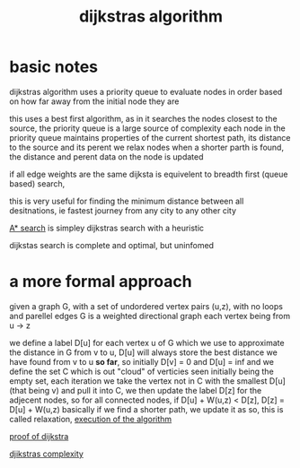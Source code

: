 :PROPERTIES:
:ID:       11d6ee08-97c6-418c-920d-1fe148614267
:END:
#+title: dijkstras algorithm
* basic notes
dijkstras algorithm uses a priority queue to evaluate nodes in order based on how far away from the initial node they are

this uses a best first algorithm, as in it searches the nodes closest to the source, the priority queue is a large source of complexity
each node in the priority queue maintains properties of the current shortest path, its distance to the source and its perent
we relax nodes when a shorter parth is found, the distance and perent data on the node is updated

if all edge weights are the same dijksta is equivelent to breadth first (queue based) search,

this is very useful for finding the minimum distance between all desitnations, ie fastest journey from any city to any other city

[[id:6a18f16d-898c-42c6-9db7-556fb532d610][A* search]] is simpley dijkstras search with a heuristic

dijkstas search is complete and optimal, but uninfomed

* a more formal approach
given a graph G, with a set of undordered vertex pairs (u,z), with no loops and parellel edges
G is a weighted directional graph each vertex being from u -> z

we define a label D[u] for each vertex u of G which we use to approximate the distance in G from v to u, D[u] will always store the best distance we have found from v to u *so far*, so initially D[v] = 0 and D[u] = inf
and we define the set C which is out "cloud" of verticies seen initially being the empty set, each iteration we take the vertex not in C with the smallest D[u] (that being v) and pull it into C, we then update the label D[z] for the adjecent nodes, so for all connected nodes, if D[u] + W(u,z) < D[z], D[z] = D[u] + W(u,z)
basically if we find a shorter path, we update it as so, this is called relaxation,
[[/home/mj/Pictures/screenshots/2023-09-26-14:44:52.png][execution of the algorithm]]

[[id:d9dfd625-1bef-4348-97ea-819164f5b3fa][proof of dijkstra]]

[[id:d76b211d-ef1a-4159-90e1-94525ce042f3][djikstras complexity]]
